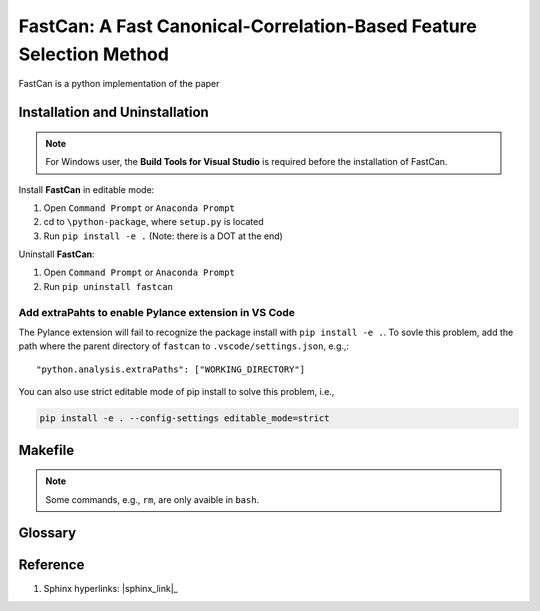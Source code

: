 FastCan: A Fast Canonical-Correlation-Based Feature Selection Method
====================================================================

FastCan is a python implementation of the paper

Installation and Uninstallation
-------------------------------

.. note::

    For Windows user, the **Build Tools for Visual Studio** is required before the installation of FastCan.

Install **FastCan** in editable mode:

#. Open ``Command Prompt`` or ``Anaconda Prompt``
#. cd to ``\python-package``, where ``setup.py`` is located
#. Run ``pip install -e .`` (Note: there is a DOT at the end)

Uninstall **FastCan**:

#. Open ``Command Prompt`` or ``Anaconda Prompt``
#. Run ``pip uninstall fastcan``

Add extraPahts to enable Pylance extension in VS Code
~~~~~~~~~~~~~~~~~~~~~~~~~~~~~~~~~~~~~~~~~~~~~~~~~~~~~

The Pylance extension will fail to recognize the package install with ``pip install -e .``.
To sovle this problem, add the path where the parent directory of ``fastcan`` to ``.vscode/settings.json``, e.g.,::

    "python.analysis.extraPaths": ["WORKING_DIRECTORY"]

You can also use strict editable mode of pip install to solve this problem, i.e.,

.. code-block:: shell

    pip install -e . --config-settings editable_mode=strict

Makefile
--------

.. note::

    Some commands, e.g., ``rm``, are only avaible in ``bash``.


Glossary
--------
.. glossary::

    fit
        The ``fit`` **method** is align with scikit-learn.

    random_state
        The ``random_state`` **parameter** is align with scikit-learn.

Reference
---------
#. Sphinx hyperlinks: |sphinx_link|_
